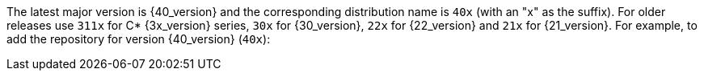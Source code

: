 The latest major version is {40_version} and the
corresponding distribution name is `40x` (with an "x" as the suffix).
For older releases use `311x` for C* {3x_version} series, `30x` for {30_version}, `22x`
for {22_version} and `21x` for {21_version}. For example, to add the repository for
version {40_version} (`40x`):
